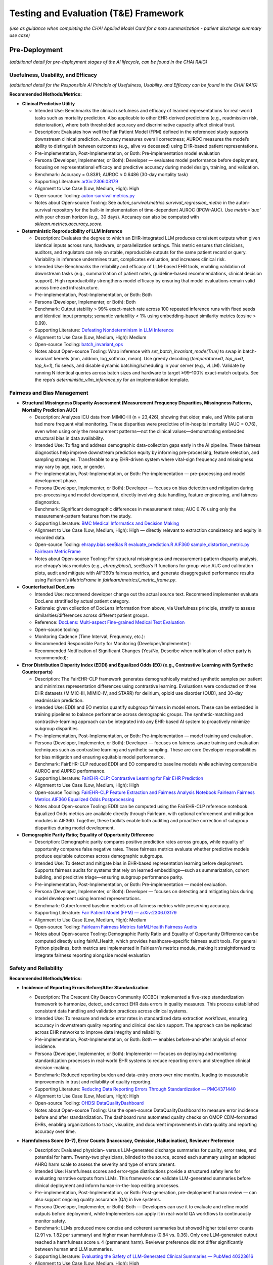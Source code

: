 Testing and Evaluation (T&E) Framework
======================================

*(use as guidance when completing the CHAI Applied Model Card for a note
summarization - patient discharge summary use case)*

Pre-Deployment
--------------

*(additional detail for pre-deployment stages of the AI lifecycle, can
be found in the CHAI RAIG)*

Usefulness, Usability, and Efficacy
~~~~~~~~~~~~~~~~~~~~~~~~~~~~~~~~~~~

*(additional detail for the Responsible AI Principle of Usefulness,
Usability, and Efficacy can be found in the CHAI RAIG)*

**Recommended Methods/Metrics:**

- **Clinical Predictive Utility**

  - Intended Use: Benchmarks the clinical usefulness and efficacy of learned representations for real-world tasks such as mortality prediction. Also applicable to other EHR-derived predictions (e.g., readmission risk, deterioration), where both thresholded accuracy and discriminative capacity affect clinical trust.
  - Description: Evaluates how well the Fair Patient Model (FPM) defined in the referenced study supports downstream clinical prediction. Accuracy measures overall correctness; AUROC measures the model’s ability to distinguish between outcomes (e.g., alive vs deceased) using EHR-based patient representations.
  - Pre-implementation, Post-Implementation, or Both: Pre-implementation model evaluation
  - Persona (Developer, Implementer, or Both): Developer — evaluates model performance before deployment, focusing on representational efficacy and predictive accuracy during model design, training, and validation.
  - Benchmark: Accuracy = 0.8381; AUROC ≈ 0.6486 (30-day mortality task)
  - Supporting Literature: `arXiv:2306.03179 <https://arxiv.org/pdf/2306.03179>`__
  - Alignment to Use Case (Low, Medium, High): High
  - Open-source Tooling: `auton-survival metrics.py <https://github.com/autonlab/auton-survival/blob/master/auton_survival/metrics.py>`__
  - Notes about Open-source Tooling: See `auton_survival.metrics.survival_regression_metric` in the auton-survival repository for the built-in implementation of time-dependent AUROC (IPCW-AUC). Use `metric='auc'` with your chosen horizon (e.g., 30 days). Accuracy can also be computed with `sklearn.metrics.accuracy_score`.


- **Deterministic Reproducibility of LLM Inference**

  - Description: Evaluates the degree to which an EHR-integrated LLM produces consistent outputs when given identical inputs across runs, hardware, or parallelization settings. This metric ensures that clinicians, auditors, and regulators can rely on stable, reproducible outputs for the same patient record or query. Variability in inference undermines trust, complicates evaluation, and increases clinical risk.
  - Intended Use: Benchmarks the reliability and efficacy of LLM-based EHR tools, enabling validation of downstream tasks (e.g., summarization of patient notes, guideline-based recommendations, clinical decision support). High reproducibility strengthens model efficacy by ensuring that model evaluations remain valid across time and infrastructure.
  - Pre-implementation, Post-Implementation, or Both: Both
  - Persona (Developer, Implementer, or Both): Both
  - Benchmark: Output stability > 99% exact-match rate across 100 repeated inference runs with fixed seeds and identical input prompts; semantic variability < 1% using embedding-based similarity metrics (cosine > 0.99).
  - Supporting Literature: `Defeating Nondeterminism in LLM Inference <https://thinkingmachines.ai/blog/defeating-nondeterminism-in-llm-inference/>`__
  - Alignment to Use Case (Low, Medium, High): Medium
  - Open-source Tooling: `batch_invariant_ops <https://github.com/thinking-machines-lab/batch_invariant_ops>`__
  - Notes about Open-source Tooling: Wrap inference with `set_batch_invariant_mode(True)` to swap in batch-invariant kernels (mm, addmm, log_softmax, mean). Use greedy decoding (`temperature=0`, `top_p=0`, `top_k=1`), fix seeds, and disable dynamic batching/scheduling in your server (e.g., vLLM). Validate by running N identical queries across batch sizes and hardware to target ≥99–100% exact-match outputs. See the repo’s `deterministic_vllm_inference.py` for an implementation template.



Fairness and Bias Management
~~~~~~~~~~~~~~~~~~~~~~~~~~~~~~~~~~~~~

- **Structural Missingness Disparity Assessment (Measurement Frequency Disparities, Missingness Patterns, Mortality Prediction AUC)**

  - Description: Analyzes ICU data from MIMIC-III (n = 23,426), showing that older, male, and White patients had more frequent vital monitoring. These disparities were predictive of in-hospital mortality (AUC = 0.76), even when using only the measurement patterns—not the clinical values—demonstrating embedded structural bias in data availability.
  - Intended Use: To flag and address demographic data-collection gaps early in the AI pipeline. These fairness diagnostics help improve downstream prediction equity by informing pre-processing, feature selection, and sampling strategies. Transferable to any EHR-driven system where vital-sign frequency and missingness may vary by age, race, or gender.
  - Pre-implementation, Post-Implementation, or Both: Pre-implementation — pre-processing and model development phase.
  - Persona (Developer, Implementer, or Both): Developer — focuses on bias detection and mitigation during pre-processing and model development, directly involving data handling, feature engineering, and fairness diagnostics.
  - Benchmark: Significant demographic differences in measurement rates; AUC 0.76 using only the measurement-pattern features from the study.
  - Supporting Literature: `BMC Medical Informatics and Decision Making <https://bmcmedinformdecismak.biomedcentral.com/articles/10.1186/s12911-025-03058-9>`__
  - Alignment to Use Case (Low, Medium, High): High — directly relevant to extraction consistency and equity in recorded data.
  - Open-source Tooling:  
    `ehrapy.bias <https://github.com/theislab/ehrapy/blob/main/ehrapy/preprocessing/_bias.py>`__  
    `seeBias R evaluate_prediction.R <https://github.com/nliulab/seeBias/blob/main/R/evaluate_prediction.R>`__  
    `AIF360 sample_distortion_metric.py <https://github.com/Trusted-AI/AIF360/blob/main/aif360/metrics/sample_distortion_metric.py>`__  
    `Fairlearn MetricFrame <https://fairlearn.org/main/api_reference/fairlearn.metrics.html#fairlearn.metrics.MetricFrame>`__
  - Notes about Open-source Tooling: For structural missingness and measurement-pattern disparity analysis, use ehrapy’s bias modules (e.g., `ehrapy/bias/`), seeBias’s R functions for group-wise AUC and calibration plots, audit and mitigate with AIF360’s fairness metrics, and generate disaggregated performance results using Fairlearn’s `MetricFrame` in `fairlearn/metrics/_metric_frame.py`.


- **Counterfactual DocLens**

  - Intended Use: recommend developer change out the actual source text.
    Recommend implementer evaluate DocLens stratified by actual patient
    category.
  - Rationale: given collection of DocLens information from above, via
    Usefulness principle, stratify to assess similarities/differences
    across different patient groups.
  - Reference: `DocLens: Multi-aspect Fine-grained Medical Text
    Evaluation <https://aclanthology.org/2024.acl-long.39/>`__
  - Open-source tooling:
  - Monitoring Cadence (Time Interval, Frequency, etc.):
  - Recommended Responsible Party for Monitoring
    (Developer/Implementer):
  - Recommended Notification of Significant Changes (Yes/No, Describe
    when notification of other party is recommended):

- **Error Distribution Disparity Index (EDDI) and Equalized Odds (EO) (e.g., Contrastive Learning with Synthetic Counterparts)**

  - Description: The FairEHR-CLP framework generates demographically matched synthetic samples per patient and minimizes representation differences using contrastive learning. Evaluations were conducted on three EHR datasets (MIMIC-III, MIMIC-IV, and STARR) for delirium, opioid use disorder (OUD), and 30-day readmission prediction.
  - Intended Use: EDDI and EO metrics quantify subgroup fairness in model errors. These can be embedded in training pipelines to balance performance across demographic groups. The synthetic-matching and contrastive-learning approach can be integrated into any EHR-based AI system to proactively minimize subgroup disparities.
  - Pre-implementation, Post-Implementation, or Both: Pre-implementation — model training and evaluation.
  - Persona (Developer, Implementer, or Both): Developer — focuses on fairness-aware training and evaluation techniques such as contrastive learning and synthetic sampling. These are core Developer responsibilities for bias mitigation and ensuring equitable model performance.
  - Benchmark: FairEHR-CLP reduced EDDI and EO compared to baseline models while achieving comparable AUROC and AUPRC performance.
  - Supporting Literature: `FairEHR-CLP: Contrastive Learning for Fair EHR Prediction <https://arxiv.org/html/2402.00955v1#S3>`__
  - Alignment to Use Case (Low, Medium, High): High
  - Open-source Tooling:  
    `FairEHR-CLP Feature Extraction and Fairness Analysis Notebook <https://github.com/EternityYW/FairEHR-CLP/blob/main/feature_extraction_and_fairness_analysis.ipynb>`__  
    `Fairlearn Fairness Metrics <https://github.com/fairlearn/fairlearn/blob/main/fairlearn/metrics/_fairness_metrics.py>`__  
    `AIF360 Equalized Odds Postprocessing <https://github.com/Trusted-AI/AIF360/blob/main/aif360/algorithms/postprocessing/eq_odds_postprocessing.py>`__
  - Notes about Open-source Tooling: EDDI can be computed using the FairEHR-CLP reference notebook. Equalized Odds metrics are available directly through Fairlearn, with optional enforcement and mitigation modules in AIF360. Together, these toolkits enable both auditing and proactive correction of subgroup disparities during model development.

- **Demographic Parity Ratio; Equality of Opportunity Difference**

  - Description: Demographic parity compares positive prediction rates across groups, while equality of opportunity compares false negative rates. These fairness metrics evaluate whether predictive models produce equitable outcomes across demographic subgroups.
  - Intended Use: To detect and mitigate bias in EHR-based representation learning before deployment. Supports fairness audits for systems that rely on learned embeddings—such as summarization, cohort building, and predictive triage—ensuring subgroup performance parity.
  - Pre-implementation, Post-Implementation, or Both: Pre-implementation — model evaluation.
  - Persona (Developer, Implementer, or Both): Developer — focuses on detecting and mitigating bias during model development using learned representations.
  - Benchmark: Outperformed baseline models on all fairness metrics while preserving accuracy.
  - Supporting Literature: `Fair Patient Model (FPM) — arXiv:2306.03179 <https://arxiv.org/pdf/2306.03179>`__
  - Alignment to Use Case (Low, Medium, High): Medium
  - Open-source Tooling:  
    `Fairlearn Fairness Metrics <https://github.com/fairlearn/fairlearn/blob/main/fairlearn/metrics/_fairness_metrics.py>`__  
    `fairMLHealth Fairness Audits <https://github.com/KenSciResearch/fairMLHealth/blob/integration/fairmlhealth/__fairness_metrics.py>`__
  - Notes about Open-source Tooling: Demographic Parity Ratio and Equality of Opportunity Difference can be computed directly using fairMLHealth, which provides healthcare-specific fairness audit tools. For general Python pipelines, both metrics are implemented in Fairlearn’s metrics module, making it straightforward to integrate fairness reporting alongside model evaluation


Safety and Reliability
~~~~~~~~~~~~~~~~~~~~~~

**Recommended Methods/Metrics:**

- **Incidence of Reporting Errors Before/After Standardization**

  - Description: The Crescent City Beacon Community (CCBC) implemented a five-step standardization framework to harmonize, detect, and correct EHR data errors in quality measures. This process established consistent data handling and validation practices across clinical systems.
  - Intended Use: To measure and reduce error rates in standardized data extraction workflows, ensuring accuracy in downstream quality reporting and clinical decision support. The approach can be replicated across EHR networks to improve data integrity and reliability.
  - Pre-implementation, Post-Implementation, or Both: Both — enables before-and-after analysis of error incidence.
  - Persona (Developer, Implementer, or Both): Implementer — focuses on deploying and monitoring standardization processes in real-world EHR systems to reduce reporting errors and strengthen clinical decision-making.
  - Benchmark: Reduced reporting burden and data-entry errors over nine months, leading to measurable improvements in trust and reliability of quality reporting.
  - Supporting Literature: `Reducing Data Reporting Errors Through Standardization — PMC4371440 <https://pmc.ncbi.nlm.nih.gov/articles/PMC4371440/>`__
  - Alignment to Use Case (Low, Medium, High): High
  - Open-source Tooling: `OHDSI DataQualityDashboard <https://github.com/OHDSI/DataQualityDashboard>`__
  - Notes about Open-source Tooling: Use the open-source DataQualityDashboard to measure error incidence before and after standardization. The dashboard runs automated quality checks on OMOP CDM–formatted EHRs, enabling organizations to track, visualize, and document improvements in data quality and reporting accuracy over time.

- **Harmfulness Score (0–7), Error Counts (Inaccuracy, Omission, Hallucination), Reviewer Preference**

  - Description: Evaluated physician- versus LLM-generated discharge summaries for quality, error rates, and potential for harm. Twenty-two physicians, blinded to the source, scored each summary using an adapted AHRQ harm scale to assess the severity and type of errors present.
  - Intended Use: Harmfulness scores and error-type distributions provide a structured safety lens for evaluating narrative outputs from LLMs. This framework can validate LLM-generated summaries before clinical deployment and inform human-in-the-loop editing processes.
  - Pre-implementation, Post-Implementation, or Both: Post-generation, pre-deployment human review — can also support ongoing quality assurance (QA) in live systems.
  - Persona (Developer, Implementer, or Both): Both — Developers can use it to evaluate and refine model outputs before deployment, while Implementers can apply it in real-world QA workflows to continuously monitor safety.
  - Benchmark: LLMs produced more concise and coherent summaries but showed higher total error counts (2.91 vs. 1.82 per summary) and higher mean harmfulness (0.84 vs. 0.36). Only one LLM-generated output reached a harmfulness score ≥ 4 (permanent harm). Reviewer preference did not differ significantly between human and LLM summaries.
  - Supporting Literature: `Evaluating the Safety of LLM-Generated Clinical Summaries — PubMed 40323616 <https://pubmed.ncbi.nlm.nih.gov/40323616/>`__
  - Alignment to Use Case (Low, Medium, High): High
  - Open-source Tooling: `medmcqa Repository <https://github.com/medmcqa/medmcqa>`__ *(not a direct scorer, but applicable for quantifying inaccuracy rates in generated texts).*
  - Notes about Open-source Tooling: Use `stats.py` in the medmcqa repository to automatically compute error counts (e.g., inaccuracy detection during summary validation). Harmfulness scoring requires human evaluation using the adapted AHRQ rubric described in the referenced study.


- **Inter-rater Reliability (ICC, Krippendorff’s α), Internal Consistency (Cronbach’s α), Discriminant Validity**

  - Description: The PDSQI-9 is a human evaluation instrument used to assess the quality of LLM-generated clinical summaries across nine key dimensions, including accuracy, comprehensibility, and stigmatization. It provides standardized human evaluation for identifying reliability and validity in LLM-generated outputs.
  - Intended Use: These metrics ensure consistent, reliable, and valid human assessments of LLM-generated summaries prior to deployment. They help detect hallucinations, omissions, and inconsistencies while establishing the clinical readiness and trustworthiness of models.
  - Pre-implementation, Post-Implementation, or Both: Pre-deployment evaluation of LLM summaries — optionally post-deployment for ongoing quality monitoring.
  - Persona (Developer, Implementer, or Both): Developer — used during pre-deployment testing to validate and improve LLM output quality before clinical use.
  - Benchmark: ICC = 0.867, Cronbach’s α = 0.879, Krippendorff’s α = 0.575; demonstrated strong ability to distinguish high- versus low-quality summaries (P < .001).
  - Supporting Literature: `Evaluating Consistency and Validity of Human Assessment for LLM Clinical Summaries — PubMed 40323321 <https://pubmed.ncbi.nlm.nih.gov/40323321/>`__
  - Alignment to Use Case (Low, Medium, High): High
  - Open-source Tooling:  
    `Pingouin Reliability Module (ICC, Cronbach’s α) <https://pingouin-stats.org/build/html/_modules/pingouin/reliability.html>`__  
    `Krippendorff’s α Implementation <https://github.com/grrrr/krippendorff-alpha/blob/master/krippendorff_alpha.py>`__
  - Notes about Open-source Tooling:  
    - Compute ICC using:  
      `pg.intraclass_corr(data=df_long, targets='case_id', raters='rater_id', ratings='score')` → store ICC column results.  
    - Compute Cronbach’s α using:  
      `pg.cronbach_alpha(data=df_wide)` → record α value and confidence interval.  
    - Compute Krippendorff’s α using:  
      `alpha(reliability_data, level_of_measurement='nominal' | 'interval' ...)` after importing the Krippendorff module.  
    These implementations enable direct quantification of reliability and internal consistency for human evaluation data.

